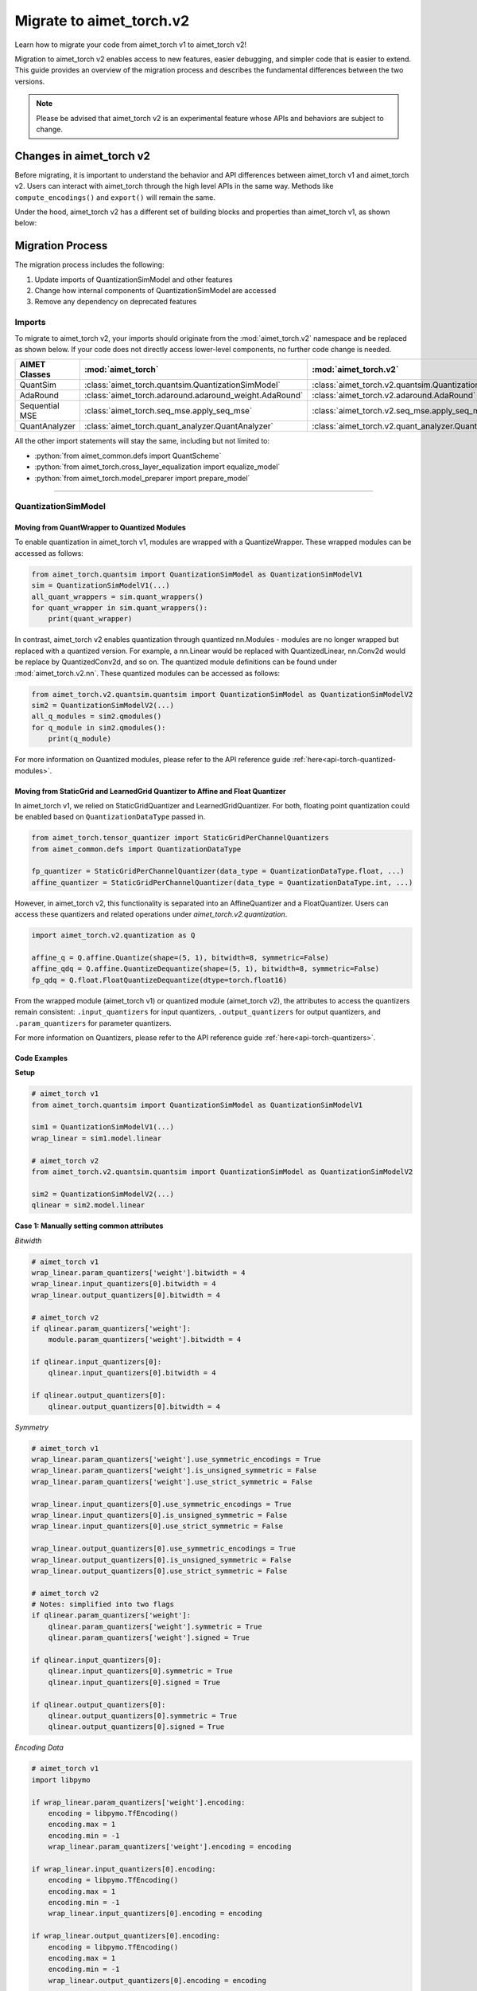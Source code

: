 .. _tutorials-migration-guide:

.. role:: python(code)
   :language: python

Migrate to aimet_torch.v2
=========================

Learn how to migrate your code from aimet_torch v1 to aimet_torch v2!

Migration to aimet_torch v2 enables access to new features, easier debugging, and simpler code that is easier to extend. This guide provides an overview of the migration process and describes the fundamental differences between the two versions.

.. note::

    Please be advised that aimet_torch v2 is an experimental feature whose APIs and behaviors are subject to change.

Changes in aimet_torch v2
----------------------------

Before migrating, it is important to understand the behavior and API differences between aimet_torch v1 and aimet_torch v2. Users can interact with aimet_torch through the high level APIs in the same way. Methods like ``compute_encodings()`` and ``export()`` will remain the same.

Under the hood, aimet_torch v2 has a different set of building blocks and properties than aimet_torch v1, as shown below:

.. image:: ../images/quantsim2.0.png
  :width: 800


Migration Process
-----------------

The migration process includes the following:

1. Update imports of QuantizationSimModel and other features
2. Change how internal components of QuantizationSimModel are accessed
3. Remove any dependency on deprecated features

Imports
~~~~~~~~~~

To migrate to aimet_torch v2, your imports should originate from the :mod:`aimet_torch.v2` namespace and be replaced as shown below. If your code does not directly access lower-level components, no further code change is needed.

===================== ====================================================== ==================================================================
AIMET Classes         :mod:`aimet_torch`                                     :mod:`aimet_torch.v2`
===================== ====================================================== ==================================================================
QuantSim              :class:`aimet_torch.quantsim.QuantizationSimModel`     :class:`aimet_torch.v2.quantsim.QuantizationSimModel`
AdaRound              :class:`aimet_torch.adaround.adaround_weight.AdaRound` :class:`aimet_torch.v2.adaround.AdaRound`
Sequential MSE        :class:`aimet_torch.seq_mse.apply_seq_mse`             :class:`aimet_torch.v2.seq_mse.apply_seq_mse`
QuantAnalyzer         :class:`aimet_torch.quant_analyzer.QuantAnalyzer`      :class:`aimet_torch.v2.quant_analyzer.QuantAnalyzer`
===================== ====================================================== ==================================================================


All the other import statements will stay the same, including but not limited to:

* :python:`from aimet_common.defs import QuantScheme`
* :python:`from aimet_torch.cross_layer_equalization import equalize_model`
* :python:`from aimet_torch.model_preparer import prepare_model`

=======

QuantizationSimModel
~~~~~~~~~~~~~~~~~~~~~

---------------------------------------------------
Moving from QuantWrapper to Quantized Modules
---------------------------------------------------

To enable quantization in aimet_torch v1, modules are wrapped with a QuantizeWrapper. These wrapped modules can be accessed as follows:

.. code-block:: Python

    from aimet_torch.quantsim import QuantizationSimModel as QuantizationSimModelV1
    sim = QuantizationSimModelV1(...)
    all_quant_wrappers = sim.quant_wrappers()
    for quant_wrapper in sim.quant_wrappers():
        print(quant_wrapper)

.. rst-class:: script-output

  .. code-block:: none

    StaticGridQuantWrapper(
        (_module_to_wrap): Linear(in_features=100, out_features=200, bias=True)
    )
    StaticGridQuantWrapper(
        (_module_to_wrap): ReLU()
    )

In contrast, aimet_torch v2 enables quantization through quantized nn.Modules - modules are no longer wrapped but replaced with a quantized version. For example, a nn.Linear would be replaced with QuantizedLinear, nn.Conv2d would be replace by QuantizedConv2d, and so on. The quantized module definitions can be found under :mod:`aimet_torch.v2.nn`. These quantized modules can be accessed as follows:

.. code-block:: Python

    from aimet_torch.v2.quantsim.quantsim import QuantizationSimModel as QuantizationSimModelV2
    sim2 = QuantizationSimModelV2(...)
    all_q_modules = sim2.qmodules()
    for q_module in sim2.qmodules():
        print(q_module)

.. rst-class:: script-output

  .. code-block:: none

    QuantizedLinear(
            in_features=100, out_features=200, bias=True
            (param_quantizers): ModuleDict(
                (weight): QuantizeDequantize(shape=[1], bitwidth=8, symmetric=True)
                (bias): None
            )
            (input_quantizers): ModuleList(
                (0): QuantizeDequantize(shape=[1], bitwidth=8, symmetric=False)
            )
            (output_quantizers): ModuleList(
                (0): None
            )
    )
    FakeQuantizedReLU(
        (param_quantizers): ModuleDict()
        (input_quantizers): ModuleList(
            (0): None
        )
        (output_quantizers): ModuleList(
            (0): QuantizeDequantize(shape=[1], bitwidth=8, symmetric=False)
        )
    )

For more information on Quantized modules, please refer to the API reference guide :ref:`here<api-torch-quantized-modules>`.

-------------------------------------------------------------------------------
Moving from StaticGrid and LearnedGrid Quantizer to Affine and Float Quantizer
-------------------------------------------------------------------------------

In aimet_torch v1, we relied on StaticGridQuantizer and LearnedGridQuantizer. For both, floating point quantization could be enabled based on ``QuantizationDataType`` passed in.

.. code-block:: Python

    from aimet_torch.tensor_quantizer import StaticGridPerChannelQuantizers
    from aimet_common.defs import QuantizationDataType

    fp_quantizer = StaticGridPerChannelQuantizer(data_type = QuantizationDataType.float, ...)
    affine_quantizer = StaticGridPerChannelQuantizer(data_type = QuantizationDataType.int, ...)


However, in aimet_torch v2, this functionality is separated into an AffineQuantizer and a FloatQuantizer. Users can access these quantizers and related operations under `aimet_torch.v2.quantization`.

.. code-block:: Python

    import aimet_torch.v2.quantization as Q

    affine_q = Q.affine.Quantize(shape=(5, 1), bitwidth=8, symmetric=False)
    affine_qdq = Q.affine.QuantizeDequantize(shape=(5, 1), bitwidth=8, symmetric=False)
    fp_qdq = Q.float.FloatQuantizeDequantize(dtype=torch.float16)


From the wrapped module (aimet_torch v1) or quantized module (aimet_torch v2), the attributes to access the quantizers remain consistent: ``.input_quantizers`` for input quantizers, ``.output_quantizers`` for output quantizers, and ``.param_quantizers`` for parameter quantizers.

For more information on Quantizers, please refer to the API reference guide :ref:`here<api-torch-quantizers>`.

-----------------------------
Code Examples
-----------------------------
**Setup**

.. code-block:: Python

    # aimet_torch v1
    from aimet_torch.quantsim import QuantizationSimModel as QuantizationSimModelV1

    sim1 = QuantizationSimModelV1(...)
    wrap_linear = sim1.model.linear

    # aimet_torch v2
    from aimet_torch.v2.quantsim.quantsim import QuantizationSimModel as QuantizationSimModelV2

    sim2 = QuantizationSimModelV2(...)
    qlinear = sim2.model.linear


**Case 1: Manually setting common attributes**

*Bitwidth*

.. code-block:: Python

    # aimet_torch v1
    wrap_linear.param_quantizers['weight'].bitwidth = 4
    wrap_linear.input_quantizers[0].bitwidth = 4
    wrap_linear.output_quantizers[0].bitwidth = 4

    # aimet_torch v2
    if qlinear.param_quantizers['weight']:
        module.param_quantizers['weight'].bitwidth = 4

    if qlinear.input_quantizers[0]:
        qlinear.input_quantizers[0].bitwidth = 4

    if qlinear.output_quantizers[0]:
        qlinear.output_quantizers[0].bitwidth = 4


*Symmetry*

.. code-block:: Python

    # aimet_torch v1
    wrap_linear.param_quantizers['weight'].use_symmetric_encodings = True
    wrap_linear.param_quantizers['weight'].is_unsigned_symmetric = False
    wrap_linear.param_quantizers['weight'].use_strict_symmetric = False

    wrap_linear.input_quantizers[0].use_symmetric_encodings = True
    wrap_linear.input_quantizers[0].is_unsigned_symmetric = False
    wrap_linear.input_quantizers[0].use_strict_symmetric = False

    wrap_linear.output_quantizers[0].use_symmetric_encodings = True
    wrap_linear.output_quantizers[0].is_unsigned_symmetric = False
    wrap_linear.output_quantizers[0].use_strict_symmetric = False

    # aimet_torch v2
    # Notes: simplified into two flags
    if qlinear.param_quantizers['weight']:
        qlinear.param_quantizers['weight'].symmetric = True
        qlinear.param_quantizers['weight'].signed = True

    if qlinear.input_quantizers[0]:
        qlinear.input_quantizers[0].symmetric = True
        qlinear.input_quantizers[0].signed = True

    if qlinear.output_quantizers[0]:
        qlinear.output_quantizers[0].symmetric = True
        qlinear.output_quantizers[0].signed = True

*Encoding Data*

.. code-block:: Python

    # aimet_torch v1
    import libpymo

    if wrap_linear.param_quantizers['weight'].encoding:
        encoding = libpymo.TfEncoding()
        encoding.max = 1
        encoding.min = -1
        wrap_linear.param_quantizers['weight'].encoding = encoding

    if wrap_linear.input_quantizers[0].encoding:
        encoding = libpymo.TfEncoding()
        encoding.max = 1
        encoding.min = -1
        wrap_linear.input_quantizers[0].encoding = encoding

    if wrap_linear.output_quantizers[0].encoding:
        encoding = libpymo.TfEncoding()
        encoding.max = 1
        encoding.min = -1
        wrap_linear.output_quantizers[0].encoding = encoding

    # aimet_torch v2
    # Notes: TfEncoding() is no longer used, encoding min/max are of type torch.nn.Parameter
    if qlinear.param_quantizers['weight']:
        qlinear.param_quantizers['weight'].min.copy_(-1.0)
        module.param_quantizers['weight'].max.copy_(1.0)

    if qlinear.input_quantizers[0]:
        qlinear.input_quantizers[0].min.copy_(-1.0)
        qlinear.input_quantizers[0].max.copy_(1.0)

    if qlinear.output_quantizers[0]:
        qlinear.output_quantizers[0].min.copy_(-1.0)
        qlinear.output_quantizers[0].max.copy_(1.0)


**Case 2: Enabling and Disabling Quantization**

*Is quantization enabled?*

.. code-block:: Python

    # aimet_torch v1
    if wrap_linear.param_quantizers['weight'].enabled:
        pass

    # aimet_torch v2
    # Notes: Quantizers no longer have an 'enabled' attribute. If a quantizer is present, it is enabled
    if qlinear.param_quantizers['weight']:
        pass

*Disabling Quantization*

.. code-block:: Python

    # aimet_torch v1
    wrap_linear.param_quantizers['weight'].enabled = False

    # aimet_torch v2
    # Notes: Quantizers can be disabled by setting them to None OR using the utility API (_remove_input_quantizers, _remove_output_quantizers, _remove_param_quantizers)
    qlinear.param_encodings["weight"] = None

    qlinear._remove_param_quantizers('weight')


*Enabling Quantization*

.. code-block:: Python

    # aimet_torch v1
    wrap_linear.param_quantizers['weight'].enabled = True

    # aimet_torch v2
    import aimet_torch.v2.quantization as Q
    qlinear.param_quantizers['weight'] = Q.affine.QuantizeDequantize(...)

*Temporarily disabling Quantization*

.. code-block:: Python

    # aimet_torch v1
    assert wrap_linear.param_quantizers['weight'].enabled
    wrap_linear.param_quantizers['weight'].enabled = False
    # Run other code here
    wrap_linear.param_quantizers['weight'].enabled = True

    # aimet_torch v2
    assert qlinear.param_quantizers['weight']
    with qlinear._remove_param_quantizers('weight'):
        assert qlinear.param_quantizers['weight'] is None
        # Run other code here

    assert qlinear.param_quantizers['weight']


**Case 3: Freezing encodings**

.. code-block:: Python

    # aimet_torch v1
    if not wrap_linear.param_quantizers['weight']._is_encoding_frozen:
        wrap_linear.param_quantizers['weight'].freeze_encodings()

    # aimet_torch v2
    # Notes: There is no longer a concept of "freezing". Mimicking v1 freezing behavior involves the allow_overwrite and requires_grad_ flag
    qlinear.param_quantizers['weight'].allow_overwrite(False)  # Prevents encodings from being overwritten by AIMET APIs
    qlinear.param_quantizers['weight'].requires_grad_(False)   # Prevents encodings from being learned
